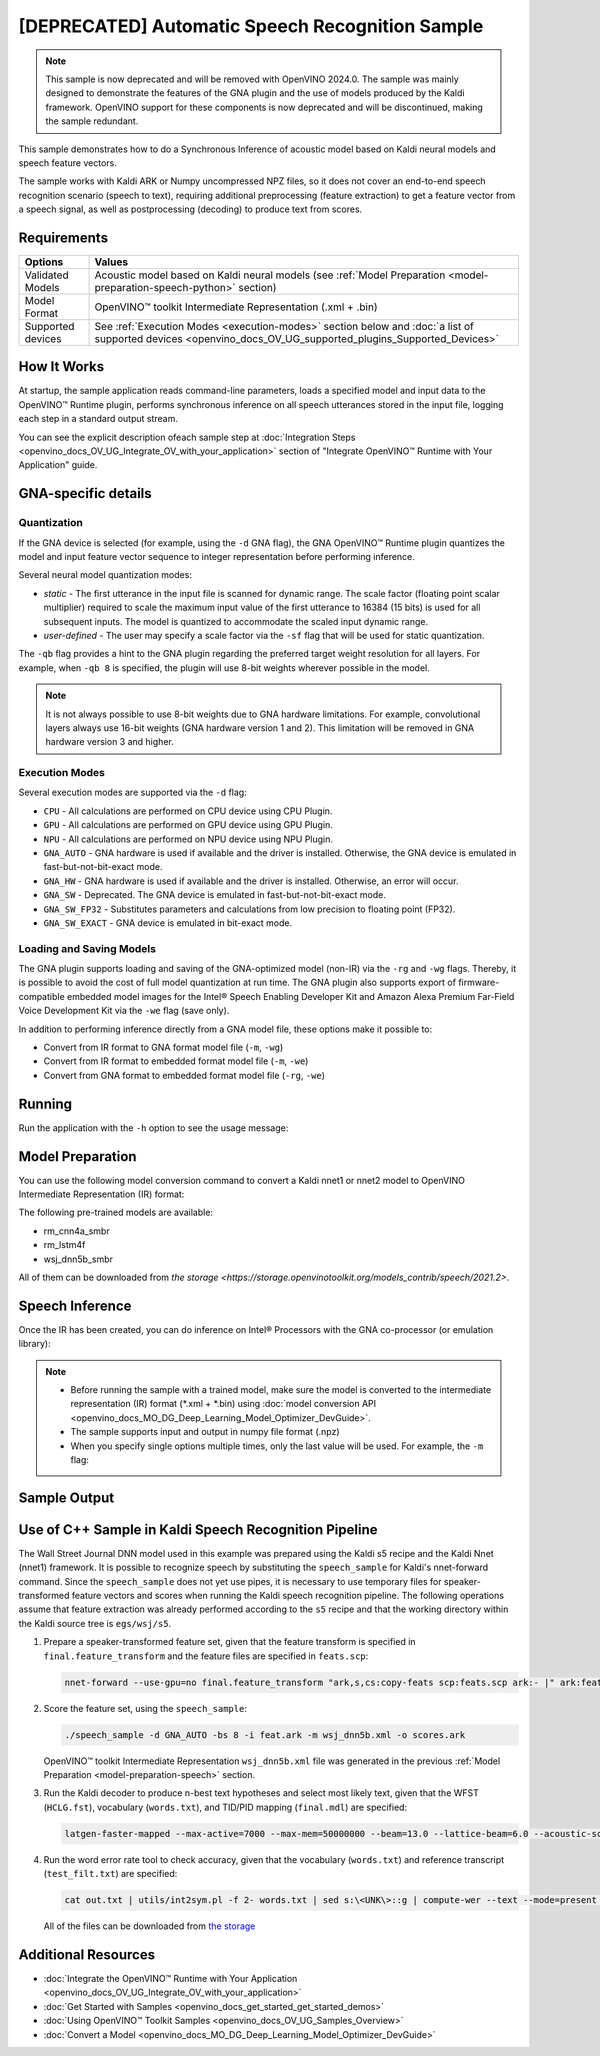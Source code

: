 .. {#openvino_sample_automatic_speech_recognition}

[DEPRECATED] Automatic Speech Recognition Sample
====================================================



.. meta::
   :description: Learn how to infer an acoustic model based on Kaldi 
                 neural networks and speech feature vectors using Asynchronous 
                 Inference Request (Python) API.


.. note::

   This sample is now deprecated and will be removed with OpenVINO 2024.0.
   The sample was mainly designed to demonstrate the features of the GNA plugin
   and the use of models produced by the Kaldi framework. OpenVINO support for
   these components is now deprecated and will be discontinued, making the sample
   redundant.


This sample demonstrates how to do a Synchronous Inference of acoustic model based 
on Kaldi neural models and speech feature vectors.

The sample works with Kaldi ARK or Numpy uncompressed NPZ files, so it does not 
cover an end-to-end speech recognition scenario (speech to text), requiring additional 
preprocessing (feature extraction) to get a feature vector from a speech signal, 
as well as postprocessing (decoding) to produce text from scores.

Requirements
####################

+-------------------+-------------------------------------------------------------------------------------------------------------------------------------------------------------+
| Options           | Values                                                                                                                                                      |
+===================+=============================================================================================================================================================+
| Validated Models  | Acoustic model based on Kaldi neural models (see :ref:`Model Preparation <model-preparation-speech-python>` section)                                        |
+-------------------+-------------------------------------------------------------------------------------------------------------------------------------------------------------+
| Model Format      | OpenVINO™ toolkit Intermediate Representation (.xml + .bin)                                                                                                 |
+-------------------+-------------------------------------------------------------------------------------------------------------------------------------------------------------+
| Supported devices | See :ref:`Execution Modes <execution-modes>` section below and :doc:`a list of supported devices <openvino_docs_OV_UG_supported_plugins_Supported_Devices>` |
+-------------------+-------------------------------------------------------------------------------------------------------------------------------------------------------------+

How It Works
####################

At startup, the sample application reads command-line parameters, loads a specified 
model and input data to the OpenVINO™ Runtime plugin, performs synchronous inference 
on all speech utterances stored in the input file, logging each step in a standard output stream.


.. tab-set::

   .. tab-item:: Python
      :sync: python

      .. tab-set::

         .. tab-item:: Sample Code

            .. scrollbox::

               .. doxygensnippet:: samples/python/speech_sample/speech_sample.py
                  :language: python

         .. tab-item:: API

            Automatic Speech Recognition Python sample application demonstrates how to use the following Python API in applications:

            +-------------------------------------------------------------------+------------------------------------------------------------------------------------------------------------------------------------------------------------------------------------------------------------------------------------------------------------------------------------------------------------------------------------------------------------------------------------------------------------------------------------------------------------------------------------------------------------------------------------------------------------------------------------------------------------------------------------------------------------------------------------------------------------------------------------------------------------------------------------------------------------------------------------------------------------------------------------------------+-----------------------------------------------------------------------+
            | Feature                                                           | API                                                                                                                                                                                                                                                                                                                                                                                                                                                                                                                                                                                                                                                                                                                                                                                                                                                                                            | Description                                                           |
            +===================================================================+================================================================================================================================================================================================================================================================================================================================================================================================================================================================================================================================================================================================================================================================================================================================================================================================================================================================================================+=======================================================================+
            | Import/Export Model                                               | `openvino.runtime.Core.import_model <https://docs.openvino.ai/2023.2/api/ie_python_api/_autosummary/openvino.runtime.Core.html#openvino.runtime.Core.import_model>`__ , `openvino.runtime.CompiledModel.export_model <https://docs.openvino.ai/2023.2/api/ie_python_api/_autosummary/openvino.runtime.CompiledModel.html#openvino.runtime.CompiledModel.export_model>`__                                                                                                                                                                                                                                                                                                                                                                                                                                                                                                                       | The GNA plugin supports loading and saving of the GNA-optimized model |
            +-------------------------------------------------------------------+------------------------------------------------------------------------------------------------------------------------------------------------------------------------------------------------------------------------------------------------------------------------------------------------------------------------------------------------------------------------------------------------------------------------------------------------------------------------------------------------------------------------------------------------------------------------------------------------------------------------------------------------------------------------------------------------------------------------------------------------------------------------------------------------------------------------------------------------------------------------------------------------+-----------------------------------------------------------------------+
            | Model Operations                                                  | `openvino.runtime.Model.add_outputs <https://docs.openvino.ai/2023.2/api/ie_python_api/_autosummary/openvino.runtime.Model.html#openvino.runtime.Model.add_outputs>`__ , `openvino.runtime.set_batch <https://docs.openvino.ai/2023.2/api/ie_python_api/_autosummary/openvino.runtime.html#openvino.runtime.set_batch>`__ , `openvino.runtime.CompiledModel.inputs <https://docs.openvino.ai/2023.2/api/ie_python_api/_autosummary/openvino.runtime.CompiledModel.html#openvino.runtime.CompiledModel.inputs>`__ , `openvino.runtime.CompiledModel.outputs <https://docs.openvino.ai/2023.2/api/ie_python_api/_autosummary/openvino.runtime.CompiledModel.html#openvino.runtime.CompiledModel.outputs>`__ , `openvino.runtime.ConstOutput.any_name <https://docs.openvino.ai/2023.2/api/ie_python_api/_autosummary/openvino.runtime.ConstOutput.html#openvino.runtime.ConstOutput.any_name>`__ | Managing of model: configure batch_size, input and output tensors     |
            +-------------------------------------------------------------------+------------------------------------------------------------------------------------------------------------------------------------------------------------------------------------------------------------------------------------------------------------------------------------------------------------------------------------------------------------------------------------------------------------------------------------------------------------------------------------------------------------------------------------------------------------------------------------------------------------------------------------------------------------------------------------------------------------------------------------------------------------------------------------------------------------------------------------------------------------------------------------------------+-----------------------------------------------------------------------+
            | Synchronous Infer                                                 | `openvino.runtime.CompiledModel.create_infer_request <https://docs.openvino.ai/2023.2/api/ie_python_api/_autosummary/openvino.runtime.CompiledModel.html#openvino.runtime.CompiledModel.create_infer_request>`__ , `openvino.runtime.InferRequest.infer <https://docs.openvino.ai/2023.2/api/ie_python_api/_autosummary/openvino.runtime.InferRequest.html#openvino.runtime.InferRequest.infer>`__                                                                                                                                                                                                                                                                                                                                                                                                                                                                                             | Do synchronous inference                                              |
            +-------------------------------------------------------------------+------------------------------------------------------------------------------------------------------------------------------------------------------------------------------------------------------------------------------------------------------------------------------------------------------------------------------------------------------------------------------------------------------------------------------------------------------------------------------------------------------------------------------------------------------------------------------------------------------------------------------------------------------------------------------------------------------------------------------------------------------------------------------------------------------------------------------------------------------------------------------------------------+-----------------------------------------------------------------------+
            | InferRequest Operations                                           | `openvino.runtime.InferRequest.get_input_tensor <https://docs.openvino.ai/2023.2/api/ie_python_api/_autosummary/openvino.runtime.InferRequest.html#openvino.runtime.InferRequest.get_input_tensor>`__ ,                              `openvino.runtime.InferRequest.model_outputs <https://docs.openvino.ai/2023.2/api/ie_python_api/_autosummary/openvino.runtime.InferRequest.html#openvino.runtime.InferRequest.model_outputs>`__ , `openvino.runtime.InferRequest.model_inputs <https://docs.openvino.ai/2023.2/api/ie_python_api/_autosummary/openvino.runtime.InferRequest.html#openvino.runtime.InferRequest.model_inputs>`__ ,                                                                                                                                                                                                                                                         | Get info about model using infer request API                          |
            +-------------------------------------------------------------------+------------------------------------------------------------------------------------------------------------------------------------------------------------------------------------------------------------------------------------------------------------------------------------------------------------------------------------------------------------------------------------------------------------------------------------------------------------------------------------------------------------------------------------------------------------------------------------------------------------------------------------------------------------------------------------------------------------------------------------------------------------------------------------------------------------------------------------------------------------------------------------------------+-----------------------------------------------------------------------+
            | InferRequest Operations                                           | `openvino.runtime.InferRequest.query_state <https://docs.openvino.ai/2023.2/api/ie_python_api/_autosummary/openvino.runtime.InferRequest.html#openvino.runtime.InferRequest.query_state>`__ , `openvino.runtime.VariableState.reset <https://docs.openvino.ai/2023.2/api/ie_python_api/_autosummary/openvino.inference_engine.VariableState.html#openvino.inference_engine.VariableState.reset>`__                                                                                                                                                                                                                                                                                                                                                                                                                                                                                             | Gets and resets CompiledModel state control                           |
            +-------------------------------------------------------------------+------------------------------------------------------------------------------------------------------------------------------------------------------------------------------------------------------------------------------------------------------------------------------------------------------------------------------------------------------------------------------------------------------------------------------------------------------------------------------------------------------------------------------------------------------------------------------------------------------------------------------------------------------------------------------------------------------------------------------------------------------------------------------------------------------------------------------------------------------------------------------------------------+-----------------------------------------------------------------------+
            | Profiling                                                         | `openvino.runtime.InferRequest.profiling_info <https://docs.openvino.ai/2023.2/api/ie_python_api/_autosummary/openvino.runtime.InferRequest.html#openvino.runtime.InferRequest.profiling_info>`__ , `openvino.runtime.ProfilingInfo.real_time <https://docs.openvino.ai/2023.2/api/ie_python_api/_autosummary/openvino.runtime.ProfilingInfo.html#openvino.runtime.ProfilingInfo.real_time>`__                                                                                                                                                                                                                                                                                                                                                                                                                                                                                                 | Get infer request profiling info                                      |
            +-------------------------------------------------------------------+------------------------------------------------------------------------------------------------------------------------------------------------------------------------------------------------------------------------------------------------------------------------------------------------------------------------------------------------------------------------------------------------------------------------------------------------------------------------------------------------------------------------------------------------------------------------------------------------------------------------------------------------------------------------------------------------------------------------------------------------------------------------------------------------------------------------------------------------------------------------------------------------+-----------------------------------------------------------------------+
      
            Basic OpenVINO™ Runtime API is covered by :doc:`Hello Classification Python Sample <openvino_sample_hello_classification>`.
      

   .. tab-item:: C++
      :sync: cpp

      .. tab-set::

         .. tab-item:: Sample Code

            .. scrollbox::

               .. doxygensnippet:: samples/cpp/speech_sample/main.cpp
                  :language: cpp

         .. tab-item:: API
      
            The following C++ API is used in the application:
      
            +-------------------------------------------------------------+-------------------------------------------------------------------------------------------------------------+------------------------------------------------------------------------------+
            | Feature                                                     | API                                                                                                         | Description                                                                  |
            +=============================================================+=============================================================================================================+==============================================================================+
            | Available Devices                                           | ``ov::Core::get_available_devices``, ``ov::Core::get_property``                                             | Get information of the devices for inference                                 |
            +-------------------------------------------------------------+-------------------------------------------------------------------------------------------------------------+------------------------------------------------------------------------------+
            | Import/Export Model                                         | ``ov::Core::import_model``, ``ov::CompiledModel::export_model``                                             | The GNA plugin supports loading and saving of the GNA-optimized model        |
            +-------------------------------------------------------------+-------------------------------------------------------------------------------------------------------------+------------------------------------------------------------------------------+
            | Model Operations                                            | ``ov::set_batch``, ``ov::Model::add_output``, ``ov::CompiledModel::inputs``, ``ov::CompiledModel::outputs`` | Managing of model: configure batch_size, input and output tensors            |
            +-------------------------------------------------------------+-------------------------------------------------------------------------------------------------------------+------------------------------------------------------------------------------+
            | Node Operations                                             | ``ov::OutputVector::size``, ``ov::Output::get_shape``                                                       | Get node shape                                                               |
            +-------------------------------------------------------------+-------------------------------------------------------------------------------------------------------------+------------------------------------------------------------------------------+
            | Asynchronous Infer                                          | ``ov::InferRequest::start_async``, ``ov::InferRequest::wait``                                               | Do asynchronous inference and waits until inference result becomes available |
            +-------------------------------------------------------------+-------------------------------------------------------------------------------------------------------------+------------------------------------------------------------------------------+
            | InferRequest Operations                                     | ``ov::InferRequest::query_state``, ``ov::VariableState::reset``                                             | Gets and resets CompiledModel state control                                  |
            +-------------------------------------------------------------+-------------------------------------------------------------------------------------------------------------+------------------------------------------------------------------------------+
            | Tensor Operations                                           | ``ov::Tensor::get_size``, ``ov::Tensor::data``, ``ov::InferRequest::get_tensor``                            | Get a tensor, its size and data                                              |
            +-------------------------------------------------------------+-------------------------------------------------------------------------------------------------------------+------------------------------------------------------------------------------+
            | Profiling                                                   | ``ov::InferRequest::get_profiling_info``                                                                    | Get infer request profiling info                                             |
            +-------------------------------------------------------------+-------------------------------------------------------------------------------------------------------------+------------------------------------------------------------------------------+   
      
            Basic OpenVINO™ Runtime API is covered by :doc:`Hello Classification C++ sample <openvino_sample_hello_classification>`.


You can see the explicit description ofeach sample step at 
:doc:`Integration Steps <openvino_docs_OV_UG_Integrate_OV_with_your_application>` 
section of "Integrate OpenVINO™ Runtime with Your Application" guide.


GNA-specific details
####################

Quantization
++++++++++++++++++++

If the GNA device is selected (for example, using the ``-d`` GNA flag), the GNA 
OpenVINO™ Runtime plugin quantizes the model and input feature vector sequence 
to integer representation before performing inference.

Several neural model quantization modes:

- *static* - The first utterance in the input file is scanned for dynamic range. 
  The scale factor (floating point scalar multiplier) required to scale the maximum 
  input value of the first utterance to 16384 (15 bits) is used for all subsequent 
  inputs. The model is quantized to accommodate the scaled input dynamic range.
- *user-defined* - The user may specify a scale factor via the ``-sf`` flag that 
  will be used for static quantization.

The ``-qb`` flag provides a hint to the GNA plugin regarding the preferred target weight resolution for all layers.  
For example, when ``-qb 8`` is specified, the plugin will use 8-bit weights wherever possible in the
model.

.. note::

   It is not always possible to use 8-bit weights due to GNA hardware limitations. 
   For example, convolutional layers always use 16-bit weights (GNA hardware version 
   1 and 2).  This limitation will be removed in GNA hardware version 3 and higher.

.. _execution-modes:

Execution Modes
++++++++++++++++++++

Several execution modes are supported via the ``-d`` flag:

- ``CPU`` - All calculations are performed on CPU device using CPU Plugin.
- ``GPU`` - All calculations are performed on GPU device using GPU Plugin.
- ``NPU`` - All calculations are performed on NPU device using NPU Plugin.
- ``GNA_AUTO`` - GNA hardware is used if available and the driver is installed. Otherwise, the GNA device is emulated in fast-but-not-bit-exact mode.
- ``GNA_HW`` - GNA hardware is used if available and the driver is installed. Otherwise, an error will occur.
- ``GNA_SW`` - Deprecated. The GNA device is emulated in fast-but-not-bit-exact mode.
- ``GNA_SW_FP32`` - Substitutes parameters and calculations from low precision to floating point (FP32).
- ``GNA_SW_EXACT`` - GNA device is emulated in bit-exact mode.

Loading and Saving Models
+++++++++++++++++++++++++

The GNA plugin supports loading and saving of the GNA-optimized model (non-IR) via the ``-rg`` and ``-wg`` flags.  
Thereby, it is possible to avoid the cost of full model quantization at run time.
The GNA plugin also supports export of firmware-compatible embedded model images 
for the Intel® Speech Enabling Developer Kit and Amazon Alexa Premium Far-Field 
Voice Development Kit via the ``-we`` flag (save only).

In addition to performing inference directly from a GNA model file, these options make it possible to:

- Convert from IR format to GNA format model file (``-m``, ``-wg``)
- Convert from IR format to embedded format model file (``-m``, ``-we``)
- Convert from GNA format to embedded format model file (``-rg``, ``-we``)

Running
####################

Run the application with the ``-h`` option to see the usage message:

.. tab-set::

   .. tab-item:: Python
      :sync: python

      .. code-block:: console
         
         python speech_sample.py -h
      
      Usage message:
      
      .. code-block:: console
         
         usage: speech_sample.py [-h] (-m MODEL | -rg IMPORT_GNA_MODEL) -i INPUT [-o OUTPUT] [-r REFERENCE] [-d DEVICE] [-bs [1-8]]
                                 [-layout LAYOUT] [-qb [8, 16]] [-sf SCALE_FACTOR] [-wg EXPORT_GNA_MODEL]
                                 [-we EXPORT_EMBEDDED_GNA_MODEL] [-we_gen [GNA1, GNA3]]
                                 [--exec_target [GNA_TARGET_2_0, GNA_TARGET_3_0]] [-pc] [-a [CORE, ATOM]] [-iname INPUT_LAYERS]    
                                 [-oname OUTPUT_LAYERS] [-cw_l CONTEXT_WINDOW_LEFT] [-cw_r CONTEXT_WINDOW_RIGHT] [-pwl_me PWL_ME]  
         
         optional arguments:
           -m MODEL, --model MODEL
                                 Path to an .xml file with a trained model (required if -rg is missing).
           -rg IMPORT_GNA_MODEL, --import_gna_model IMPORT_GNA_MODEL
                                 Read GNA model from file using path/filename provided (required if -m is missing).
         
         Options:
           -h, --help            Show this help message and exit.
           -i INPUT, --input INPUT
                                 Required. Path(s) to input file(s).
                                 Usage for a single file/layer: <input_file.ark> or <input_file.npz>.
                                 Example of usage for several files/layers: <layer1>:<port_num1>=<input_file1.ark>,<layer2>:<port_num2>=<input_file2.ark>.
           -o OUTPUT, --output OUTPUT
                                 Optional. Output file name(s) to save scores (inference results).
                                 Usage for a single file/layer: <output_file.ark> or <output_file.npz>.
                                 Example of usage for several files/layers: <layer1>:<port_num1>=<output_file1.ark>,<layer2>:<port_num2>=<output_file2.ark>.
           -r REFERENCE, --reference REFERENCE
                                 Read reference score file(s) and compare inference results with reference scores.
                                 Usage for a single file/layer: <reference_file.ark> or <reference_file.npz>.
                                 Example of usage for several files/layers: <layer1>:<port_num1>=<reference_file1.ark>,<layer2>:<port_num2>=<reference_file2.ark>.
           -d DEVICE, --device DEVICE
                                 Optional. Specify a target device to infer on. CPU, GPU, NPU, GNA_AUTO, GNA_HW, GNA_SW_FP32,
                                 GNA_SW_EXACT and HETERO with combination of GNA as the primary device and CPU as a secondary (e.g.   
                                 HETERO:GNA,CPU) are supported. The sample will look for a suitable plugin for device specified.      
                                 Default value is CPU.
           -bs [1-8], --batch_size [1-8]
                                 Optional. Batch size 1-8.
           -layout LAYOUT        Optional. Custom layout in format: "input0[value0],input1[value1]" or "[value]" (applied to all      
                                 inputs)
           -qb [8, 16], --quantization_bits [8, 16]
                                 Optional. Weight resolution in bits for GNA quantization: 8 or 16 (default 16).
           -sf SCALE_FACTOR, --scale_factor SCALE_FACTOR
                                 Optional. User-specified input scale factor for GNA quantization.
                                 If the model contains multiple inputs, provide scale factors by separating them with commas.
                                 For example: <layer1>:<sf1>,<layer2>:<sf2> or just <sf> to be applied to all inputs.
           -wg EXPORT_GNA_MODEL, --export_gna_model EXPORT_GNA_MODEL
                                 Optional. Write GNA model to file using path/filename provided.
           -we EXPORT_EMBEDDED_GNA_MODEL, --export_embedded_gna_model EXPORT_EMBEDDED_GNA_MODEL
                                 Optional. Write GNA embedded model to file using path/filename provided.
           -we_gen [GNA1, GNA3], --embedded_gna_configuration [GNA1, GNA3]
                                 Optional. GNA generation configuration string for embedded export. Can be GNA1 (default) or GNA3.    
           --exec_target [GNA_TARGET_2_0, GNA_TARGET_3_0]
                                 Optional. Specify GNA execution target generation. By default, generation corresponds to the GNA HW  
                                 available in the system or the latest fully supported generation by the software. See the GNA        
                                 Plugin's GNA_EXEC_TARGET config option description.
           -pc, --performance_counter
                                 Optional. Enables performance report (specify -a to ensure arch accurate results).
           -a [CORE, ATOM], --arch [CORE, ATOM]
                                 Optional. Specify architecture. CORE, ATOM with the combination of -pc.
           -cw_l CONTEXT_WINDOW_LEFT, --context_window_left CONTEXT_WINDOW_LEFT
                                 Optional. Number of frames for left context windows (default is 0). Works only with context window   
                                 models. If you use the cw_l or cw_r flag, then batch size argument is ignored.
           -cw_r CONTEXT_WINDOW_RIGHT, --context_window_right CONTEXT_WINDOW_RIGHT
                                 Optional. Number of frames for right context windows (default is 0). Works only with context window  
                                 models. If you use the cw_l or cw_r flag, then batch size argument is ignored.
           -pwl_me PWL_ME        Optional. The maximum percent of error for PWL function. The value must be in <0, 100> range. The    
                                 default value is 1.0.

   .. tab-item:: C++
      :sync: cpp

      .. code-block:: console
      
         speech_sample -h
      
      Usage message:
      
      .. code-block:: console
      
         [ INFO ] OpenVINO Runtime version ......... <version>
         [ INFO ] Build ........... <build>
         [ INFO ]
         [ INFO ] Parsing input parameters
      
         speech_sample [OPTION]
         Options:
      
             -h                         Print a usage message.
             -i "<path>"                Required. Path(s) to input file(s). Usage for a single file/layer: <input_file.ark> or <input_file.npz>. Example of usage for several files/layers: <layer1>:<port_num1>=<input_file1.ark>,<layer2>:<port_num2>=<input_file2.ark>.
             -m "<path>"                Required. Path to an .xml file with a trained model (required if -rg is missing).
             -o "<path>"                Optional. Output file name(s) to save scores (inference results). Example of usage for a single file/layer: <output_file.ark> or <output_file.npz>. Example of usage for several files/layers: <layer1>:<port_num1>=<output_file1.ark>,<layer2>:<port_num2>=<output_file2.ark>.
             -d "<device>"              Optional. Specify a target device to infer on. CPU, GPU, NPU, GNA_AUTO, GNA_HW, GNA_HW_WITH_SW_FBACK, GNA_SW_FP32, GNA_SW_EXACT and HETERO with combination of GNA as the primary device and CPU as a secondary (e.g. HETERO:GNA,CPU) are supported. The sample will look for a suitable plugin for device specified.
             -pc                        Optional. Enables per-layer performance report.
             -q "<mode>"                Optional. Input quantization mode for GNA: static (default) or user defined (use with -sf).
             -qb "<integer>"            Optional. Weight resolution in bits for GNA quantization: 8 or 16 (default)
             -sf "<double>"             Optional. User-specified input scale factor for GNA quantization (use with -q user). If the model contains multiple inputs, provide scale factors by separating them with commas. For example: <layer1>:<sf1>,<layer2>:<sf2> or just <sf> to be applied to all inputs.
             -bs "<integer>"            Optional. Batch size 1-8 (default 1)
             -r "<path>"                Optional. Read reference score file(s) and compare inference results with reference scores. Usage for a single file/layer: <reference.ark> or <reference.npz>. Example of usage for several files/layers: <layer1>:<port_num1>=<reference_file1.ark>,<layer2>:<port_num2>=<reference_file2.ark>.
             -rg "<path>"               Read GNA model from file using path/filename provided (required if -m is missing).
             -wg "<path>"               Optional. Write GNA model to file using path/filename provided.
             -we "<path>"               Optional. Write GNA embedded model to file using path/filename provided.
             -cw_l "<integer>"          Optional. Number of frames for left context windows (default is 0). Works only with context window networks. If you use the cw_l or cw_r flag, then batch size argument is ignored.
             -cw_r "<integer>"          Optional. Number of frames for right context windows (default is 0). Works only with context window networks. If you use the cw_r or cw_l flag, then batch size argument is ignored.
             -layout "<string>"         Optional. Prompts how network layouts should be treated by application. For example, "input1[NCHW],input2[NC]" or "[NCHW]" in case of one input size.
             -pwl_me "<double>"         Optional. The maximum percent of error for PWL function.The value must be in <0, 100> range. The default value is 1.0.
             -exec_target "<string>"    Optional. Specify GNA execution target generation. May be one of GNA_TARGET_2_0, GNA_TARGET_3_0. By default, generation corresponds to the GNA HW available in the system or the latest fully supported generation by the software. See the GNA Plugin's GNA_EXEC_TARGET config option description.
             -compile_target "<string>" Optional. Specify GNA compile target generation. May be one of GNA_TARGET_2_0, GNA_TARGET_3_0. By default, generation corresponds to the GNA HW available in the system or the latest fully supported generation by the software. See the GNA Plugin's GNA_COMPILE_TARGET config option description.
             -memory_reuse_off          Optional. Disables memory optimizations for compiled model.
      
         Available target devices:  CPU  GNA  GPU  NPU



.. _model-preparation-speech:

Model Preparation
####################

You can use the following model conversion command to convert a Kaldi nnet1 or nnet2 model to OpenVINO Intermediate Representation (IR) format:

.. tab-set::

   .. tab-item:: Python
      :sync: python

      .. code-block:: console
         
         mo --framework kaldi --input_model wsj_dnn5b.nnet --counts wsj_dnn5b.counts --remove_output_softmax --output_dir <OUTPUT_MODEL_DIR>


   .. tab-item:: C++
      :sync: cpp

      .. code-block:: console
         
         mo --framework kaldi --input_model wsj_dnn5b.nnet --counts wsj_dnn5b.counts --remove_output_softmax --output_dir <OUTPUT_MODEL_DIR>


The following pre-trained models are available:

- rm_cnn4a_smbr
- rm_lstm4f
- wsj_dnn5b_smbr

All of them can be downloaded from `the storage <https://storage.openvinotoolkit.org/models_contrib/speech/2021.2>`.

Speech Inference
####################

Once the IR has been created, you can do inference on Intel® Processors with the GNA co-processor (or emulation library):


.. tab-set::

   .. tab-item:: Python
      :sync: python

      .. code-block:: console
         
         python speech_sample.py -m wsj_dnn5b.xml -i dev93_10.ark -r dev93_scores_10.ark -d GNA_AUTO -o result.npz


   .. tab-item:: C++
      :sync: cpp

      .. code-block:: console
         
         speech_sample -m wsj_dnn5b.xml -i dev93_10.ark -r dev93_scores_10.ark -d GNA_AUTO -o result.ark

      Here, the floating point Kaldi-generated reference neural network scores (``dev93_scores_10.ark``) corresponding to the input feature file (``dev93_10.ark``) are assumed to be available for comparison.

.. note::

   - Before running the sample with a trained model, make sure the model is converted to the intermediate representation (IR) format (\*.xml + \*.bin) using :doc:`model conversion API <openvino_docs_MO_DG_Deep_Learning_Model_Optimizer_DevGuide>`.
   - The sample supports input and output in numpy file format (.npz)
   - When you specify single options multiple times, only the last value will be used. For example, the ``-m`` flag: 


     .. tab-set::
     
        .. tab-item:: Python
           :sync: python

           .. code-block:: console

              python classification_sample_async.py -m model.xml -m model2.xml
     
        .. tab-item:: C++
           :sync: cpp

           .. code-block:: console

              ./speech_sample -m model.xml -m model2.xml


Sample Output
####################

.. tab-set::

   .. tab-item:: Python
      :sync: python

      The sample application logs each step in a standard output stream.
      
      .. code-block:: console
         
         [ INFO ] Creating OpenVINO Runtime Core
         [ INFO ] Reading the model: /models/wsj_dnn5b_smbr_fp32.xml
         [ INFO ] Using scale factor(s) calculated from first utterance
         [ INFO ] For input 0 using scale factor of 2175.4322418
         [ INFO ] Loading the model to the plugin
         [ INFO ] Starting inference in synchronous mode
         [ INFO ] 
         [ INFO ] Utterance 0:
         [ INFO ] Total time in Infer (HW and SW): 6326.06ms
         [ INFO ] Frames in utterance: 1294
         [ INFO ] Average Infer time per frame: 4.89ms      
         [ INFO ]
         [ INFO ] Output blob name: affinetransform14       
         [ INFO ] Number scores per frame: 3425
         [ INFO ]
         [ INFO ] max error: 0.7051840
         [ INFO ] avg error: 0.0448388    
         [ INFO ] avg rms error: 0.0582387
         [ INFO ] stdev error: 0.0371650  
         [ INFO ] 
         [ INFO ] Utterance 1:
         [ INFO ] Total time in Infer (HW and SW): 4526.57ms
         [ INFO ] Frames in utterance: 1005
         [ INFO ] Average Infer time per frame: 4.50ms      
         [ INFO ]
         [ INFO ] Output blob name: affinetransform14       
         [ INFO ] Number scores per frame: 3425
         [ INFO ]
         [ INFO ] max error: 0.7575974
         [ INFO ] avg error: 0.0452166    
         [ INFO ] avg rms error: 0.0586013
         [ INFO ] stdev error: 0.0372769  
         [ INFO ] 
         [ INFO ] Utterance 2:
         [ INFO ] Total time in Infer (HW and SW): 6636.56ms
         [ INFO ] Frames in utterance: 1471
         [ INFO ] Average Infer time per frame: 4.51ms
         [ INFO ]
         [ INFO ] Output blob name: affinetransform14
         [ INFO ] Number scores per frame: 3425
         [ INFO ]
         [ INFO ] max error: 0.7191710
         [ INFO ] avg error: 0.0472226
         [ INFO ] avg rms error: 0.0612991
         [ INFO ] stdev error: 0.0390846
         [ INFO ] 
         [ INFO ] Utterance 3:
         [ INFO ] Total time in Infer (HW and SW): 3927.01ms
         [ INFO ] Frames in utterance: 845
         [ INFO ] Average Infer time per frame: 4.65ms
         [ INFO ]
         [ INFO ] Output blob name: affinetransform14
         [ INFO ] Number scores per frame: 3425
         [ INFO ]
         [ INFO ] max error: 0.7436461
         [ INFO ] avg error: 0.0477581
         [ INFO ] avg rms error: 0.0621334
         [ INFO ] stdev error: 0.0397457
         [ INFO ] 
         [ INFO ] Utterance 4:
         [ INFO ] Total time in Infer (HW and SW): 3891.49ms
         [ INFO ] Frames in utterance: 855
         [ INFO ] Average Infer time per frame: 4.55ms
         [ INFO ]
         [ INFO ] Output blob name: affinetransform14
         [ INFO ] Number scores per frame: 3425
         [ INFO ]
         [ INFO ] max error: 0.7071600
         [ INFO ] avg error: 0.0449147
         [ INFO ] avg rms error: 0.0585048
         [ INFO ] stdev error: 0.0374897
         [ INFO ] 
         [ INFO ] Utterance 5:
         [ INFO ] Total time in Infer (HW and SW): 3378.61ms
         [ INFO ] Frames in utterance: 699
         [ INFO ] Average Infer time per frame: 4.83ms
         [ INFO ]
         [ INFO ] Output blob name: affinetransform14
         [ INFO ] Number scores per frame: 3425
         [ INFO ]
         [ INFO ] max error: 0.8870468
         [ INFO ] avg error: 0.0479243
         [ INFO ] avg rms error: 0.0625490
         [ INFO ] stdev error: 0.0401951
         [ INFO ] 
         [ INFO ] Utterance 6:
         [ INFO ] Total time in Infer (HW and SW): 4034.31ms
         [ INFO ] Frames in utterance: 790
         [ INFO ] Average Infer time per frame: 5.11ms
         [ INFO ]
         [ INFO ] Output blob name: affinetransform14
         [ INFO ] Number scores per frame: 3425
         [ INFO ]
         [ INFO ] max error: 0.7648273
         [ INFO ] avg error: 0.0482702
         [ INFO ] avg rms error: 0.0629734
         [ INFO ] stdev error: 0.0404429
         [ INFO ] 
         [ INFO ] Utterance 7:
         [ INFO ] Total time in Infer (HW and SW): 2854.04ms
         [ INFO ] Frames in utterance: 622
         [ INFO ] Average Infer time per frame: 4.59ms
         [ INFO ]
         [ INFO ] Output blob name: affinetransform14
         [ INFO ] Number scores per frame: 3425
         [ INFO ]
         [ INFO ] max error: 0.7389560
         [ INFO ] avg error: 0.0465543
         [ INFO ] avg rms error: 0.0604941
         [ INFO ] stdev error: 0.0386294
         [ INFO ]
         [ INFO ] Utterance 8:
         [ INFO ] Total time in Infer (HW and SW): 2493.28ms
         [ INFO ] Frames in utterance: 548
         [ INFO ] Average Infer time per frame: 4.55ms
         [ INFO ]
         [ INFO ] Output blob name: affinetransform14
         [ INFO ] Number scores per frame: 3425
         [ INFO ]
         [ INFO ] max error: 0.6680136
         [ INFO ] avg error: 0.0439341
         [ INFO ] avg rms error: 0.0574614
         [ INFO ] stdev error: 0.0370353
         [ INFO ]
         [ INFO ] Utterance 9:
         [ INFO ] Total time in Infer (HW and SW): 1654.67ms
         [ INFO ] Frames in utterance: 368
         [ INFO ] Average Infer time per frame: 4.50ms
         [ INFO ]
         [ INFO ] Output blob name: affinetransform14
         [ INFO ] Number scores per frame: 3425
         [ INFO ]
         [ INFO ] max error: 0.6550579
         [ INFO ] avg error: 0.0467643
         [ INFO ] avg rms error: 0.0605045
         [ INFO ] stdev error: 0.0383914
         [ INFO ]
         [ INFO ] Total sample time: 39722.60ms
         [ INFO ] File result.npz was created!
         [ INFO ] This sample is an API example, for any performance measurements please use the dedicated benchmark_app tool
         

   .. tab-item:: C++
      :sync: cpp

      The sample application logs each step in a standard output stream.

      .. code-block:: console
         
         [ INFO ] OpenVINO runtime: OpenVINO Runtime version ......... 2022.1.0
         [ INFO ] Build ........... 2022.1.0-6311-a90bb1ff017
         [ INFO ]
         [ INFO ] Parsing input parameters
         [ INFO ] Loading model files:
         [ INFO ] \test_data\models\wsj_dnn5b_smbr_fp32\wsj_dnn5b_smbr_fp32.xml
         [ INFO ] Using scale factor of 2175.43 calculated from first utterance.
         [ INFO ] Model loading time 0.0034 ms
         [ INFO ] Loading model to the device GNA_AUTO
         [ INFO ] Loading model to the device
         [ INFO ] Number scores per frame : 3425
         Utterance 0:
         Total time in Infer (HW and SW):        5687.53 ms
         Frames in utterance:                    1294 frames
         Average Infer time per frame:           4.39531 ms
                  max error: 0.705184
                  avg error: 0.0448388
              avg rms error: 0.0574098
                stdev error: 0.0371649
         
         
         End of Utterance 0
         
         [ INFO ] Number scores per frame : 3425
         Utterance 1:
         Total time in Infer (HW and SW):        4341.34 ms
         Frames in utterance:                    1005 frames
         Average Infer time per frame:           4.31974 ms
                  max error: 0.757597
                  avg error: 0.0452166
              avg rms error: 0.0578436
                stdev error: 0.0372769
         
         
         End of Utterance 1
         
         ...
         End of Utterance X
         
         [ INFO ] Execution successful


Use of C++ Sample in Kaldi Speech Recognition Pipeline
######################################################

The Wall Street Journal DNN model used in this example was prepared using the 
Kaldi s5 recipe and the Kaldi Nnet (nnet1) framework. It is possible to recognize 
speech by substituting the ``speech_sample`` for Kaldi's nnet-forward command. 
Since the ``speech_sample`` does not yet use pipes, it is necessary to use temporary 
files for speaker-transformed feature vectors and scores when running the Kaldi 
speech recognition pipeline. The following operations assume that feature extraction 
was already performed according to the ``s5`` recipe and that the working directory 
within the Kaldi source tree is ``egs/wsj/s5``.

1. Prepare a speaker-transformed feature set, given that the feature transform 
   is specified in ``final.feature_transform`` and the feature files are specified in ``feats.scp``:
   
   .. code-block:: console
      
      nnet-forward --use-gpu=no final.feature_transform "ark,s,cs:copy-feats scp:feats.scp ark:- |" ark:feat.ark

2. Score the feature set, using the ``speech_sample``:

   .. code-block:: console
      
      ./speech_sample -d GNA_AUTO -bs 8 -i feat.ark -m wsj_dnn5b.xml -o scores.ark

   OpenVINO™ toolkit Intermediate Representation ``wsj_dnn5b.xml`` file was 
   generated in the previous :ref:`Model Preparation <model-preparation-speech>` section.

3. Run the Kaldi decoder to produce n-best text hypotheses and select most likely 
   text, given that the WFST (``HCLG.fst``), vocabulary (``words.txt``), and 
   TID/PID mapping (``final.mdl``) are specified:
   
   .. code-block:: console
      
      latgen-faster-mapped --max-active=7000 --max-mem=50000000 --beam=13.0 --lattice-beam=6.0 --acoustic-scale=0.0833 --allow-partial=true    --word-symbol-table=words.txt final.mdl HCLG.fst ark:scores.ark ark:-| lattice-scale --inv-acoustic-scale=13 ark:- ark:- | lattice-best-path    --word-symbol-table=words.txt ark:- ark,t:-  > out.txt &

4. Run the word error rate tool to check accuracy, given that the vocabulary 
   (``words.txt``) and reference transcript (``test_filt.txt``) are specified:

   .. code-block:: console
      
      cat out.txt | utils/int2sym.pl -f 2- words.txt | sed s:\<UNK\>::g | compute-wer --text --mode=present ark:test_filt.txt ark,p:-

   All of the files can be downloaded from `the storage <https://storage.openvinotoolkit.org/models_contrib/speech/2021.2/wsj_dnn5b_smbr>`__


Additional Resources
####################

- :doc:`Integrate the OpenVINO™ Runtime with Your Application <openvino_docs_OV_UG_Integrate_OV_with_your_application>`
- :doc:`Get Started with Samples <openvino_docs_get_started_get_started_demos>`
- :doc:`Using OpenVINO™ Toolkit Samples <openvino_docs_OV_UG_Samples_Overview>`
- :doc:`Convert a Model <openvino_docs_MO_DG_Deep_Learning_Model_Optimizer_DevGuide>`
